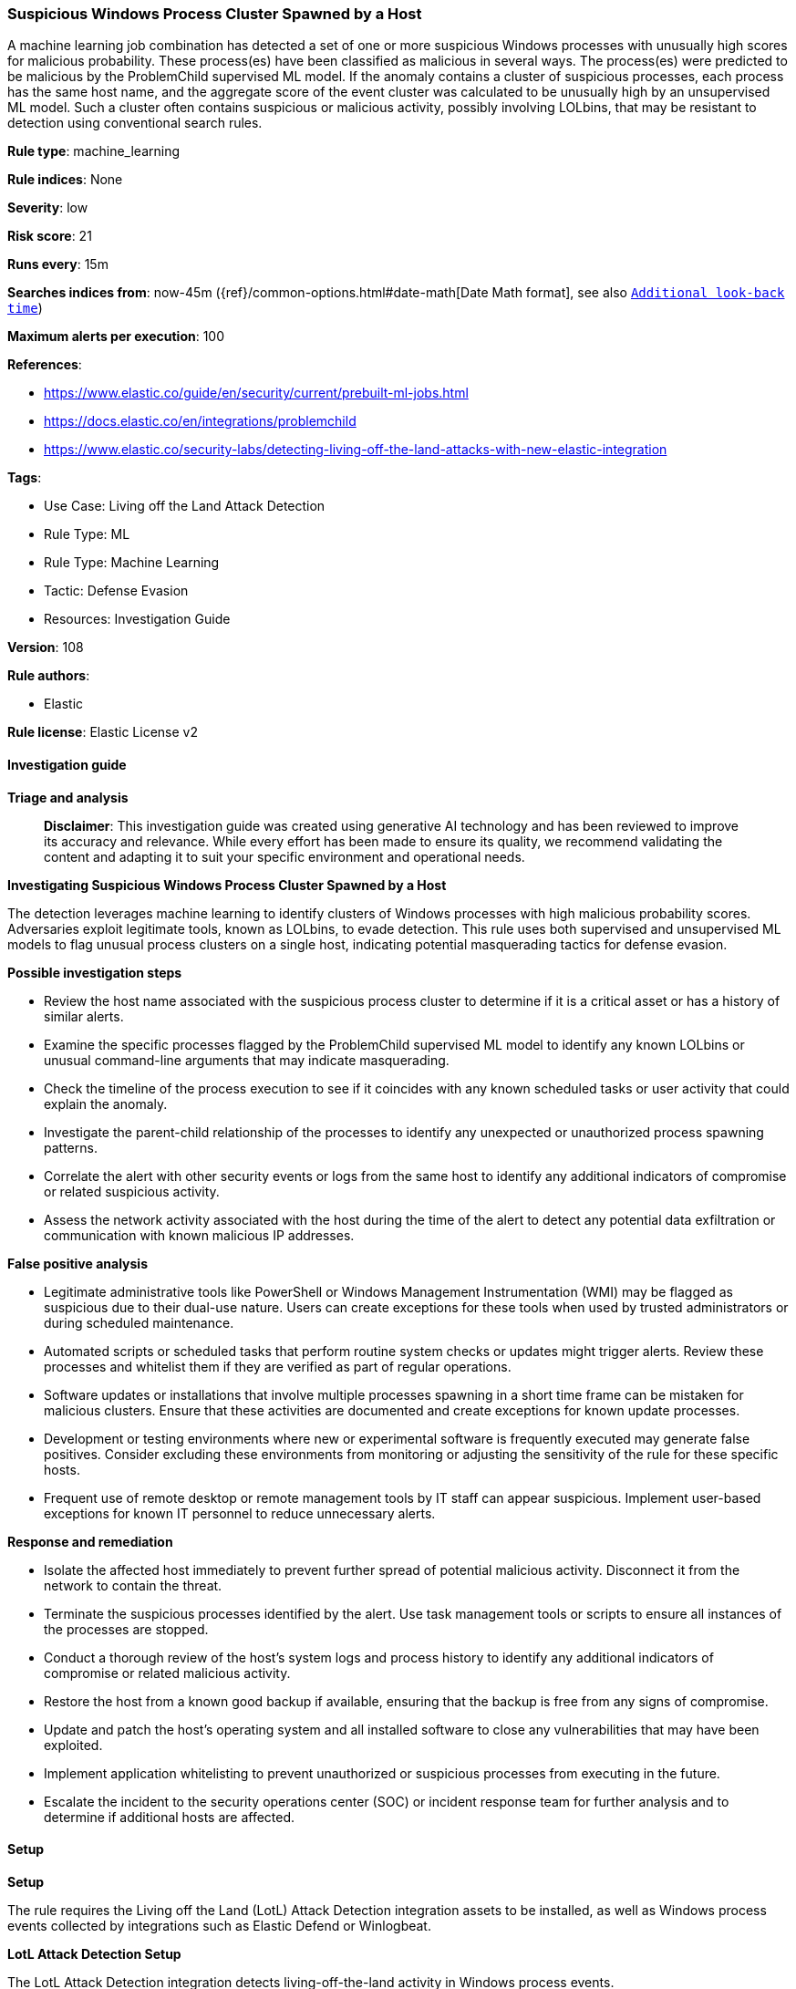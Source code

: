 [[prebuilt-rule-8-14-21-suspicious-windows-process-cluster-spawned-by-a-host]]
=== Suspicious Windows Process Cluster Spawned by a Host

A machine learning job combination has detected a set of one or more suspicious Windows processes with unusually high scores for malicious probability. These process(es) have been classified as malicious in several ways. The process(es) were predicted to be malicious by the ProblemChild supervised ML model. If the anomaly contains a cluster of suspicious processes, each process has the same host name, and the aggregate score of the event cluster was calculated to be unusually high by an unsupervised ML model. Such a cluster often contains suspicious or malicious activity, possibly involving LOLbins, that may be resistant to detection using conventional search rules.

*Rule type*: machine_learning

*Rule indices*: None

*Severity*: low

*Risk score*: 21

*Runs every*: 15m

*Searches indices from*: now-45m ({ref}/common-options.html#date-math[Date Math format], see also <<rule-schedule, `Additional look-back time`>>)

*Maximum alerts per execution*: 100

*References*: 

* https://www.elastic.co/guide/en/security/current/prebuilt-ml-jobs.html
* https://docs.elastic.co/en/integrations/problemchild
* https://www.elastic.co/security-labs/detecting-living-off-the-land-attacks-with-new-elastic-integration

*Tags*: 

* Use Case: Living off the Land Attack Detection
* Rule Type: ML
* Rule Type: Machine Learning
* Tactic: Defense Evasion
* Resources: Investigation Guide

*Version*: 108

*Rule authors*: 

* Elastic

*Rule license*: Elastic License v2


==== Investigation guide



*Triage and analysis*


> **Disclaimer**:
> This investigation guide was created using generative AI technology and has been reviewed to improve its accuracy and relevance. While every effort has been made to ensure its quality, we recommend validating the content and adapting it to suit your specific environment and operational needs.


*Investigating Suspicious Windows Process Cluster Spawned by a Host*


The detection leverages machine learning to identify clusters of Windows processes with high malicious probability scores. Adversaries exploit legitimate tools, known as LOLbins, to evade detection. This rule uses both supervised and unsupervised ML models to flag unusual process clusters on a single host, indicating potential masquerading tactics for defense evasion.


*Possible investigation steps*


- Review the host name associated with the suspicious process cluster to determine if it is a critical asset or has a history of similar alerts.
- Examine the specific processes flagged by the ProblemChild supervised ML model to identify any known LOLbins or unusual command-line arguments that may indicate masquerading.
- Check the timeline of the process execution to see if it coincides with any known scheduled tasks or user activity that could explain the anomaly.
- Investigate the parent-child relationship of the processes to identify any unexpected or unauthorized process spawning patterns.
- Correlate the alert with other security events or logs from the same host to identify any additional indicators of compromise or related suspicious activity.
- Assess the network activity associated with the host during the time of the alert to detect any potential data exfiltration or communication with known malicious IP addresses.


*False positive analysis*


- Legitimate administrative tools like PowerShell or Windows Management Instrumentation (WMI) may be flagged as suspicious due to their dual-use nature. Users can create exceptions for these tools when used by trusted administrators or during scheduled maintenance.
- Automated scripts or scheduled tasks that perform routine system checks or updates might trigger alerts. Review these processes and whitelist them if they are verified as part of regular operations.
- Software updates or installations that involve multiple processes spawning in a short time frame can be mistaken for malicious clusters. Ensure that these activities are documented and create exceptions for known update processes.
- Development or testing environments where new or experimental software is frequently executed may generate false positives. Consider excluding these environments from monitoring or adjusting the sensitivity of the rule for these specific hosts.
- Frequent use of remote desktop or remote management tools by IT staff can appear suspicious. Implement user-based exceptions for known IT personnel to reduce unnecessary alerts.


*Response and remediation*


- Isolate the affected host immediately to prevent further spread of potential malicious activity. Disconnect it from the network to contain the threat.
- Terminate the suspicious processes identified by the alert. Use task management tools or scripts to ensure all instances of the processes are stopped.
- Conduct a thorough review of the host's system logs and process history to identify any additional indicators of compromise or related malicious activity.
- Restore the host from a known good backup if available, ensuring that the backup is free from any signs of compromise.
- Update and patch the host's operating system and all installed software to close any vulnerabilities that may have been exploited.
- Implement application whitelisting to prevent unauthorized or suspicious processes from executing in the future.
- Escalate the incident to the security operations center (SOC) or incident response team for further analysis and to determine if additional hosts are affected.

==== Setup



*Setup*


The rule requires the Living off the Land (LotL) Attack Detection integration assets to be installed, as well as Windows process events collected by integrations such as Elastic Defend or Winlogbeat.


*LotL Attack Detection Setup*

The LotL Attack Detection integration detects living-off-the-land activity in Windows process events.


*Prerequisite Requirements:*

- Fleet is required for LotL Attack Detection.
- To configure Fleet Server refer to the https://www.elastic.co/guide/en/fleet/current/fleet-server.html[documentation].
- Windows process events collected by the https://docs.elastic.co/en/integrations/endpoint[Elastic Defend] integration or Winlogbeat(https://www.elastic.co/guide/en/beats/winlogbeat/current/_winlogbeat_overview.html).
- To install Elastic Defend, refer to the https://www.elastic.co/guide/en/security/current/install-endpoint.html[documentation].
- To set up and run Winlogbeat, follow https://www.elastic.co/guide/en/beats/winlogbeat/current/winlogbeat-installation-configuration.html[this] guide.


*The following steps should be executed to install assets associated with the LotL Attack Detection integration:*

- Go to the Kibana homepage. Under Management, click Integrations.
- In the query bar, search for Living off the Land Attack Detection and select the integration to see more details about it.
- Follow the instructions under the **Installation** section.
- For this rule to work, complete the instructions through **Add preconfigured anomaly detection jobs**.


*Framework*: MITRE ATT&CK^TM^

* Tactic:
** Name: Defense Evasion
** ID: TA0005
** Reference URL: https://attack.mitre.org/tactics/TA0005/
* Technique:
** Name: Masquerading
** ID: T1036
** Reference URL: https://attack.mitre.org/techniques/T1036/
